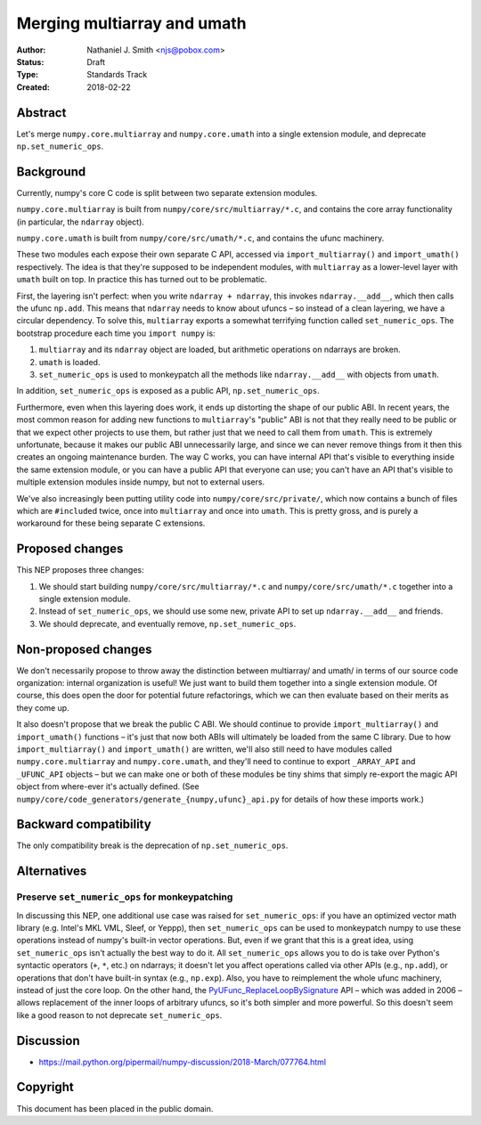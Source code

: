 ============================
Merging multiarray and umath
============================

:Author: Nathaniel J. Smith <njs@pobox.com>
:Status: Draft
:Type: Standards Track
:Created: 2018-02-22


Abstract
--------

Let's merge ``numpy.core.multiarray`` and ``numpy.core.umath`` into a
single extension module, and deprecate ``np.set_numeric_ops``.


Background
----------

Currently, numpy's core C code is split between two separate extension
modules.

``numpy.core.multiarray`` is built from
``numpy/core/src/multiarray/*.c``, and contains the core array
functionality (in particular, the ``ndarray`` object).

``numpy.core.umath`` is built from ``numpy/core/src/umath/*.c``, and
contains the ufunc machinery.

These two modules each expose their own separate C API, accessed via
``import_multiarray()`` and ``import_umath()`` respectively. The idea
is that they're supposed to be independent modules, with
``multiarray`` as a lower-level layer with ``umath`` built on top. In
practice this has turned out to be problematic.

First, the layering isn't perfect: when you write ``ndarray +
ndarray``, this invokes ``ndarray.__add__``, which then calls the
ufunc ``np.add``. This means that ``ndarray`` needs to know about
ufuncs – so instead of a clean layering, we have a circular
dependency. To solve this, ``multiarray`` exports a somewhat
terrifying function called ``set_numeric_ops``. The bootstrap
procedure each time you ``import numpy`` is:

1. ``multiarray`` and its ``ndarray`` object are loaded, but
   arithmetic operations on ndarrays are broken.

2. ``umath`` is loaded.

3. ``set_numeric_ops`` is used to monkeypatch all the methods like
   ``ndarray.__add__`` with objects from ``umath``.

In addition, ``set_numeric_ops`` is exposed as a public API,
``np.set_numeric_ops``.

Furthermore, even when this layering does work, it ends up distorting
the shape of our public ABI. In recent years, the most common reason
for adding new functions to ``multiarray``\'s "public" ABI is not that
they really need to be public or that we expect other projects to use
them, but rather just that we need to call them from ``umath``. This
is extremely unfortunate, because it makes our public ABI
unnecessarily large, and since we can never remove things from it then
this creates an ongoing maintenance burden. The way C works, you can
have internal API that's visible to everything inside the same
extension module, or you can have a public API that everyone can use;
you can't have an API that's visible to multiple extension modules
inside numpy, but not to external users.

We've also increasingly been putting utility code into
``numpy/core/src/private/``, which now contains a bunch of files which
are ``#include``\d twice, once into ``multiarray`` and once into
``umath``. This is pretty gross, and is purely a workaround for these
being separate C extensions.


Proposed changes
----------------

This NEP proposes three changes:

1. We should start building ``numpy/core/src/multiarray/*.c`` and
   ``numpy/core/src/umath/*.c`` together into a single extension
   module.

2. Instead of ``set_numeric_ops``, we should use some new, private API
   to set up ``ndarray.__add__`` and friends.

3. We should deprecate, and eventually remove, ``np.set_numeric_ops``.


Non-proposed changes
--------------------

We don't necessarily propose to throw away the distinction between
multiarray/ and umath/ in terms of our source code organization:
internal organization is useful! We just want to build them together
into a single extension module. Of course, this does open the door for
potential future refactorings, which we can then evaluate based on
their merits as they come up.

It also doesn't propose that we break the public C ABI. We should
continue to provide ``import_multiarray()`` and ``import_umath()``
functions – it's just that now both ABIs will ultimately be loaded
from the same C library. Due to how ``import_multiarray()`` and
``import_umath()`` are written, we'll also still need to have modules
called ``numpy.core.multiarray`` and ``numpy.core.umath``, and they'll
need to continue to export ``_ARRAY_API`` and ``_UFUNC_API`` objects –
but we can make one or both of these modules be tiny shims that simply
re-export the magic API object from where-ever it's actually defined.
(See ``numpy/core/code_generators/generate_{numpy,ufunc}_api.py`` for
details of how these imports work.)


Backward compatibility
----------------------

The only compatibility break is the deprecation of ``np.set_numeric_ops``.


Alternatives
------------

Preserve ``set_numeric_ops`` for monkeypatching
~~~~~~~~~~~~~~~~~~~~~~~~~~~~~~~~~~~~~~~~~~~~~~~

In discussing this NEP, one additional use case was raised for
``set_numeric_ops``: if you have an optimized vector math library
(e.g. Intel's MKL VML, Sleef, or Yeppp), then ``set_numeric_ops`` can
be used to monkeypatch numpy to use these operations instead of
numpy's built-in vector operations. But, even if we grant that this is
a great idea, using ``set_numeric_ops`` isn't actually the best way to
do it. All ``set_numeric_ops`` allows you to do is take over Python's
syntactic operators (``+``, ``*``, etc.) on ndarrays; it doesn't let
you affect operations called via other APIs (e.g., ``np.add``), or
operations that don't have built-in syntax (e.g., ``np.exp``). Also,
you have to reimplement the whole ufunc machinery, instead of just the
core loop. On the other hand, the `PyUFunc_ReplaceLoopBySignature
<https://docs.scipy.org/doc/numpy/reference/c-api.ufunc.html#c.PyUFunc_ReplaceLoopBySignature>`__
API – which was added in 2006 – allows replacement of the inner loops
of arbitrary ufuncs, so it's both simpler and more powerful. So this
doesn't seem like a good reason to not deprecate ``set_numeric_ops``.


Discussion
----------

* https://mail.python.org/pipermail/numpy-discussion/2018-March/077764.html


Copyright
---------

This document has been placed in the public domain.
